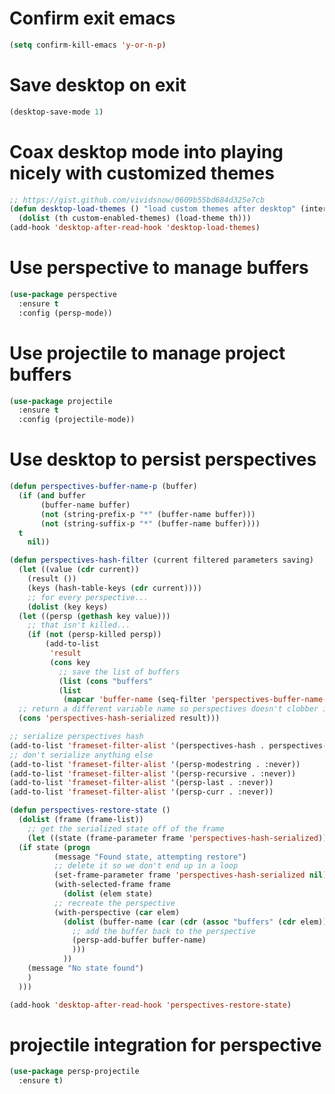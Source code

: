 * Confirm exit emacs

#+begin_src emacs-lisp
(setq confirm-kill-emacs 'y-or-n-p)
#+end_src

* Save desktop on exit

#+begin_src emacs-lisp
(desktop-save-mode 1)
#+end_src

* Coax desktop mode into playing nicely with customized themes

#+begin_src emacs-lisp
;; https://gist.github.com/vividsnow/0609b55bd684d325e7cb
(defun desktop-load-themes () "load custom themes after desktop" (interactive)
  (dolist (th custom-enabled-themes) (load-theme th)))
(add-hook 'desktop-after-read-hook 'desktop-load-themes)
#+end_src

* Use perspective to manage buffers

#+begin_src emacs-lisp
(use-package perspective
  :ensure t
  :config (persp-mode))
#+end_src

* Use projectile to manage project buffers

#+begin_src emacs-lisp
(use-package projectile
  :ensure t
  :config (projectile-mode))
#+end_src

* Use desktop to persist perspectives

#+begin_src emacs-lisp
  (defun perspectives-buffer-name-p (buffer)
    (if (and buffer
	     (buffer-name buffer)
	     (not (string-prefix-p "*" (buffer-name buffer)))
	     (not (string-suffix-p "*" (buffer-name buffer))))
	t
      nil))

  (defun perspectives-hash-filter (current filtered parameters saving)
    (let ((value (cdr current))
	  (result ())
	  (keys (hash-table-keys (cdr current))))
      ;; for every perspective...
      (dolist (key keys)
	(let ((persp (gethash key value)))
	  ;; that isn't killed...
	  (if (not (persp-killed persp))
	      (add-to-list
	       'result
	       (cons key
		     ;; save the list of buffers
		     (list (cons "buffers"
		     (list
		      (mapcar 'buffer-name (seq-filter 'perspectives-buffer-name-p (persp-buffers persp)))))))))))
    ;; return a different variable name so perspectives doesn't clobber it
    (cons 'perspectives-hash-serialized result)))

  ;; serialize perspectives hash
  (add-to-list 'frameset-filter-alist '(perspectives-hash . perspectives-hash-filter))
  ;; don't serialize anything else
  (add-to-list 'frameset-filter-alist '(persp-modestring . :never))
  (add-to-list 'frameset-filter-alist '(persp-recursive . :never))
  (add-to-list 'frameset-filter-alist '(persp-last . :never))
  (add-to-list 'frameset-filter-alist '(persp-curr . :never))

  (defun perspectives-restore-state ()
    (dolist (frame (frame-list))
      ;; get the serialized state off of the frame
      (let ((state (frame-parameter frame 'perspectives-hash-serialized)))
	(if state (progn
		    (message "Found state, attempting restore")
		    ;; delete it so we don't end up in a loop
		    (set-frame-parameter frame 'perspectives-hash-serialized nil)
		    (with-selected-frame frame
		      (dolist (elem state)
			;; recreate the perspective
			(with-perspective (car elem)
			  (dolist (buffer-name (car (cdr (assoc "buffers" (cdr elem)))))
			    ;; add the buffer back to the perspective
			    (persp-add-buffer buffer-name)
			    )))
		      ))
	  (message "No state found")
	  )
	)))

  (add-hook 'desktop-after-read-hook 'perspectives-restore-state)

#+end_src

* projectile integration for perspective

#+begin_src emacs-lisp
(use-package persp-projectile
  :ensure t)
#+end_src
